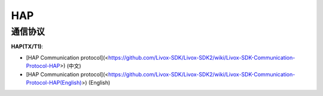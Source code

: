 =================
HAP
=================

通信协议
------------
**HAP(TX/T1)**:

* [HAP Communication protocol](<https://github.com/Livox-SDK/Livox-SDK2/wiki/Livox-SDK-Communication-Protocol-HAP>) (中文)
* [HAP Communication protocol](<https://github.com/Livox-SDK/Livox-SDK2/wiki/Livox-SDK-Communication-Protocol-HAP(English)>) (English)

